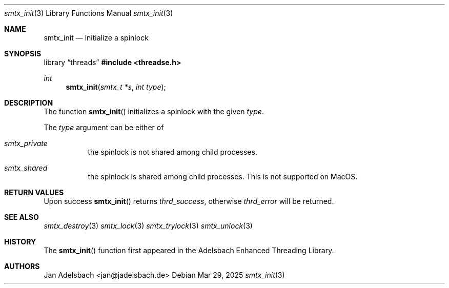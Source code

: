 .\" Copyright 2024, Adelsbach UG (haftungsbeschraenkt)
.\" Copyright 2014-2024, Jan Adelsbach <jan@jadelsbach.de>
.\"
.\" Permission is hereby granted, free of charge, to any person obtaining 
.\" a copy of this software and associated documentation files
.\" (the “Software”), 
.\" to deal in the Software without restriction, including without limitation 
.\" the rights to use, copy, modify, merge, publish, distribute, sublicense, 
.\" and/or sell copies of the Software, and to permit persons to whom the 
.\" Software is furnished to do so, subject to the following conditions:
.\" 
.\" The above copyright notice and this permission notice shall be included 
.\" in all copies or substantial portions of the Software.
.\"
.\" THE SOFTWARE IS PROVIDED “AS IS”, WITHOUT WARRANTY OF ANY KIND, EXPRESS 
.\" OR IMPLIED, INCLUDING BUT NOT LIMITED TO THE WARRANTIES OF MERCHANTABILITY, 
.\" FITNESS FOR A PARTICULAR PURPOSE AND NONINFRINGEMENT. IN NO EVENT SHALL THE 
.\" AUTHORS OR COPYRIGHT HOLDERS BE LIABLE FOR ANY CLAIM, DAMAGES OR OTHER 
.\" LIABILITY, WHETHER IN AN ACTION OF CONTRACT, TORT OR OTHERWISE, ARISING 
.\" FROM, OUT OF OR IN CONNECTION WITH THE SOFTWARE OR THE USE OR OTHER
.\" DEALINGS IN THE SOFTWARE.
.Dd $Mdocdate: Mar 29 2025 $
.Dt smtx_init 3
.Os
.Sh NAME
.Nm smtx_init
.Nd initialize a spinlock
.Sh SYNOPSIS
.Lb threads
.In threadse.h
.Ft int
.Fn smtx_init "smtx_t *s" "int type"
.Sh DESCRIPTION
The function
.Fn smtx_init
initializes a spinlock with the given
.Fa type .
.Pp
The
.Fa type
argument can be either of
.Bl -tag
.It Em smtx_private
the spinlock is not shared among child processes.
.It Em smtx_shared
the spinlock is shared among child processes. This is not supported on MacOS.
.El
.Sh RETURN VALUES
Upon success
.Fn smtx_init
returns 
.Va thrd_success , 
otherwise 
.Va thrd_error
will be returned. 
.Sh SEE ALSO
.Xr smtx_destroy 3
.Xr smtx_lock 3
.Xr smtx_trylock 3
.Xr smtx_unlock 3
.Sh HISTORY
The
.Fn smtx_init
function first appeared in the Adelsbach Enhanced Threading Library.
.Sh AUTHORS
Jan Adelsbach <jan@jadelsbach.de>
